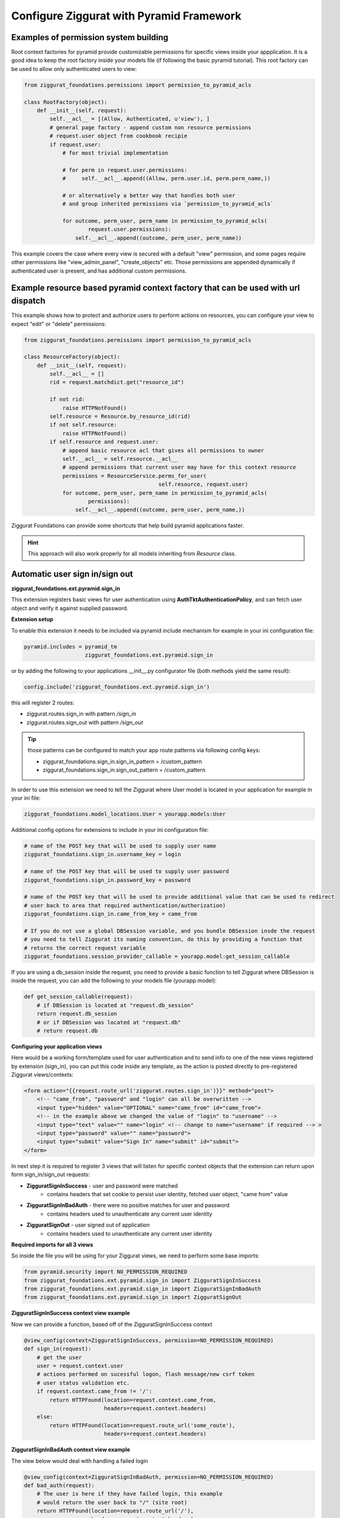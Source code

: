 Configure Ziggurat with Pyramid Framework
=========================================

Examples of permission system building
---------------------------------------

Root context factories for pyramid provide customizable permissions for specific views
inside your appplication. It is a good idea to keep the root factory inside your models
file (if following the basic pyramid tutorial). This root factory can be used to allow
only authenticated users to view:

.. code-block:: python

    from ziggurat_foundations.permissions import permission_to_pyramid_acls

    class RootFactory(object):
        def __init__(self, request):
            self.__acl__ = [(Allow, Authenticated, u'view'), ]
            # general page factory - append custom non resource permissions
            # request.user object from cookbook recipie
            if request.user:
                # for most trivial implementation

                # for perm in request.user.permissions:
                #     self.__acl__.append((Allow, perm.user.id, perm.perm_name,))

                # or alternatively a better way that handles both user
                # and group inherited permissions via `permission_to_pyramid_acls`

                for outcome, perm_user, perm_name in permission_to_pyramid_acls(
                        request.user.permissions):
                    self.__acl__.append((outcome, perm_user, perm_name))

This example covers the case where every view is secured with a default "view" permission,
and some pages require other permissions like "view_admin_panel", "create_objects" etc.
Those permissions are appended dynamically if authenticated user is present, and has additional
custom permissions.

Example resource based pyramid context factory that can be used with url dispatch
---------------------------------------------------------------------------------

This example shows how to protect and authorize users to perform actions on
resources, you can configure your view to expect "edit" or "delete" permissions:

.. code-block:: python

    from ziggurat_foundations.permissions import permission_to_pyramid_acls

    class ResourceFactory(object):
        def __init__(self, request):
            self.__acl__ = []
            rid = request.matchdict.get("resource_id")

            if not rid:
                raise HTTPNotFound()
            self.resource = Resource.by_resource_id(rid)
            if not self.resource:
                raise HTTPNotFound()
            if self.resource and request.user:
                # append basic resource acl that gives all permissions to owner
                self.__acl__ = self.resource.__acl__
                # append permissions that current user may have for this context resource
                permissions = ResourceService.perms_for_user(
                                              self.resource, request.user)
                for outcome, perm_user, perm_name in permission_to_pyramid_acls(
                        permissions):
                    self.__acl__.append((outcome, perm_user, perm_name,))

Ziggurat Foundations can provide some shortcuts that help build pyramid
applications faster.

.. hint::

    This approach will also work properly for all models inheriting
    from `Resource` class.

Automatic user sign in/sign out
-------------------------------

**ziggurat_foundations.ext.pyramid.sign_in**

This extension registers basic views for user authentication using
**AuthTktAuthenticationPolicy**, and can fetch user object and verify it
against supplied password.

**Extension setup**

To enable this extension it needs to be included via pyramid include mechanism
for example in your ini configuration file:

.. code-block:: ini

    pyramid.includes = pyramid_tm
                       ziggurat_foundations.ext.pyramid.sign_in

or by adding the following to your applications __init__.py configurator file
(both methods yield the same result):

.. code-block:: python

    config.include('ziggurat_foundations.ext.pyramid.sign_in')

this will register 2 routes:

* ziggurat.routes.sign_in with pattern */sign_in*
* ziggurat.routes.sign_out with pattern */sign_out*

.. tip::

    those patterns can be configured to match your app route patterns via
    following config keys:

    * ziggurat_foundations.sign_in.sign_in_pattern = /custom_pattern
    * ziggurat_foundations.sign_in.sign_out_pattern = /custom_pattern

In order to use this extension we need to tell the Ziggurat where User model
is located in your application for example in your ini file:

.. code-block:: ini

    ziggurat_foundations.model_locations.User = yourapp.models:User

Additional config options for extensions to include in your ini configuration file:

.. code-block:: ini

    # name of the POST key that will be used to supply user name
    ziggurat_foundations.sign_in.username_key = login

    # name of the POST key that will be used to supply user password
    ziggurat_foundations.sign_in.password_key = password

    # name of the POST key that will be used to provide additional value that can be used to redirect
    # user back to area that required authentication/authorization)
    ziggurat_foundations.sign_in.came_from_key = came_from

    # If you do not use a global DBSession variable, and you bundle DBSession insde the request
    # you need to tell Ziggurat its naming convention, do this by providing a function that
    # returns the correct request variable
    ziggurat_foundations.session_provider_callable = yourapp.model:get_session_callable


If you are using a db_session inside the request, you need to provide a basic function
to tell Ziggurat where DBSession is inside the request, you can add the following to your
models file (yourapp.model):

.. code-block:: python

    def get_session_callable(request):
        # if DBSession is located at "request.db_session"
        return request.db_session
        # or if DBSession was located at "request.db"
        # return request.db

**Configuring your application views**

Here would be a working form/template used for user authentication and to send
info to one of the new views registered by extension (sign_in), you can put
this code inside any template, as the action is posted directly to pre-registered
Ziggurat views/contexts:

.. code-block:: html+jinja

    <form action="{{request.route_url('ziggurat.routes.sign_in')}}" method="post">
        <!-- "came_from", "password" and "login" can all be overwritten -->
        <input type="hidden" value="OPTIONAL" name="came_from" id="came_from">
        <!-- in the example above we changed the value of "login" to "username" -->
        <input type="text" value="" name="login" <!-- change to name="username" if required --> >
        <input type="password" value="" name="password">
        <input type="submit" value="Sign In" name="submit" id="submit">
    </form>

In next step it is required to register 3 views that will listen for specific
context objects that the extension can return upon form sign_in/sign_out requests:

* **ZigguratSignInSuccess** - user and password were matched
    * contains headers that set cookie to persist user identity,
      fetched user object, "came from" value
* **ZigguratSignInBadAuth** - there were no positive matches for user and password
    * contains headers used to unauthenticate any current user identity
* **ZigguratSignOut** - user signed out of application
    * contains headers used to unauthenticate any current user identity


**Required imports for all 3 views**

So inside the file you will be using for your Ziggurat views, we need to perform
some base imports:

.. code-block:: python

    from pyramid.security import NO_PERMISSION_REQUIRED
    from ziggurat_foundations.ext.pyramid.sign_in import ZigguratSignInSuccess
    from ziggurat_foundations.ext.pyramid.sign_in import ZigguratSignInBadAuth
    from ziggurat_foundations.ext.pyramid.sign_in import ZigguratSignOut


**ZigguratSignInSuccess context view example**

Now we can provide a function, based off of the ZigguratSignInSuccess context

.. code-block:: python

    @view_config(context=ZigguratSignInSuccess, permission=NO_PERMISSION_REQUIRED)
    def sign_in(request):
        # get the user
        user = request.context.user
        # actions performed on sucessful logon, flash message/new csrf token
        # user status validation etc.
        if request.context.came_from != '/':
            return HTTPFound(location=request.context.came_from,
                             headers=request.context.headers)
        else:
            return HTTPFound(location=request.route_url('some_route'),
                             headers=request.context.headers)

**ZigguratSignInBadAuth context view example**

The view below would deal with handling a failed login

.. code-block:: python

    @view_config(context=ZigguratSignInBadAuth, permission=NO_PERMISSION_REQUIRED)
    def bad_auth(request):
        # The user is here if they have failed login, this example
        # would return the user back to "/" (site root)
        return HTTPFound(location=request.route_url('/'),
                         headers=request.context.headers)
        # This view would return the user back to a custom view
        return HTTPFound(location=request.route_url('declined_view'),
                     headers=request.context.headers)


**ZigguratSignOut context view example**

This is a basic view that performs X task once the user has navigated to
"/sign_out" (if using the default location provided by Ziggurat), like the view
above it can be overwritten/modified to do what ever else you would like.

.. code-block:: python

    @view_config(context=ZigguratSignOut, permission=NO_PERMISSION_REQUIRED)
    def sign_out(request):
        return HTTPFound(location=request.route_url('/'),
                         headers=request.context.headers)


Cofiguring groupfinder and session factories
--------------------------------------------

Now before we can actually use the login system, we need to import and include
the groupfinder and session factory inside our application configuration, first
off in our ini file we need to add a session secret:

.. code-block:: ini

    # replace "sUpersecret" with  a secure secret
    session.secret = sUpersecret

Now, we need to configure the groupdiner and authn and authz policy inside the
main __init__.py file of our application, like so:

.. code-block:: python

    from ziggurat_foundations.models import groupfinder

    def main(global_config, **settings):

        # Set the session secret as per out ini file
        session_factory = SignedCookieSessionFactory(
            settings['session.secret'],
        )

        authn_policy = AuthTktAuthenticationPolicy(settings['session.secret'],
            callback=groupfinder)
        authz_policy = ACLAuthorizationPolicy()

        # Tie it all together
        config = Configurator(settings=settings,
                  root_factory='yourapp.models.RootFactory',
                              authentication_policy=authn_policy,
                              authorization_policy=authz_policy)


Modify request to return Ziggurat User() Object
-----------------------------------------------

We provide a method to modify the pyramid request and return a Ziggurat User()
object (if present) in each request. E.g. once a user is logged in, their details
are held in the request (in the form of a userid), if we enable the below function,
we can easily access all user attributes in our code, to include this feature,
enable it by adding the following to your applications __init__.py configurator file:

.. code-block:: python

    config.include('ziggurat_foundations.ext.pyramid.get_user')

Or in your ini configuration file (both methods yield the same result):

.. code-block:: ini

    pyramid.includes = pyramid_tm
                       ziggurat_foundations.ext.pyramid.get_user

Then inside each pyramid view that contains a request, you can access user information
with (the code behind this is as described in the official pyramid cookbook, but
we include in within Ziggurat to make your life easier):

.. code-block:: python

    @view_config(route_name='edit_note', renderer='templates/edit_note.jinja2',
        permission='edit')
    def edit_note(request):
        user = request.user
        # user is now a Ziggurat/SQLAlchemy object that you can access
        # Example for user Joe
        print (user.user_name)
        "Joe"

.. tip::

    Congratulations, your application is now fully configured to use Ziggurat
    Foundations, take a look at the Usage Examples for a guide (next page) on how to start taking
    advantage of all the features that Ziggurat has to offer!
